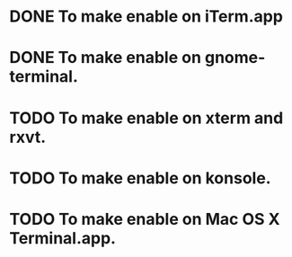 * DONE To make enable on iTerm.app
  CLOSED: [2014-04-23 Wed 16:52]
* DONE To make enable on gnome-terminal.
  CLOSED: [2014-04-23 Wed 16:52]
* TODO To make enable on xterm and rxvt.
* TODO To make enable on konsole.
* TODO To make enable on Mac OS X Terminal.app.
